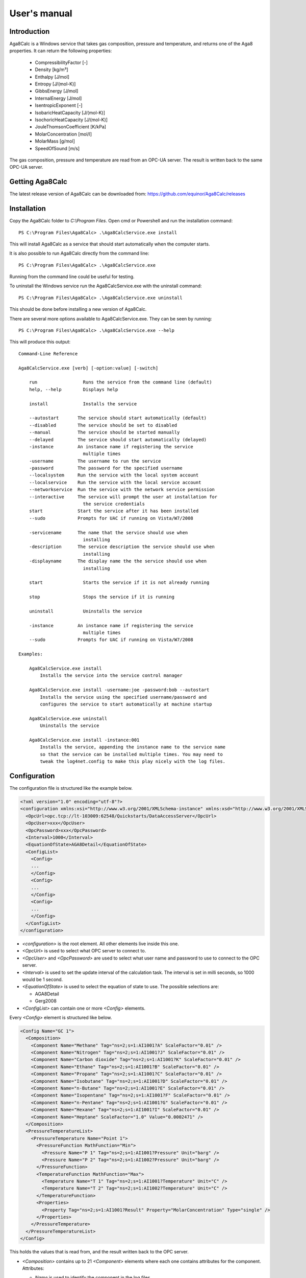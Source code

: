 .. highlight:: none

#############
User's manual
#############

Introduction
------------

Aga8Calc is a Windows service that takes gas composition, pressure and temperature, and returns one of the Aga8 properties.
It can return the following properties:

    - CompressibilityFactor [-]
    - Density [kg/m³]
    - Enthalpy [J/mol]
    - Entropy [J/(mol-K)]
    - GibbsEnergy [J/mol]
    - InternalEnergy [J/mol]
    - IsentropicExponent [-]
    - IsobaricHeatCapacity [J/(mol-K)]
    - IsochoricHeatCapacity [J/(mol-K)]
    - JouleThomsonCoefficient [K/kPa]
    - MolarConcentration [mol/l]
    - MolarMass [g/mol]
    - SpeedOfSound [m/s]

The gas composition, pressure and temperature are read from an OPC-UA server.
The result is written back to the same OPC-UA server.

Getting Aga8Calc
----------------

The latest release version of Aga8Calc can be downloaded from:
https://github.com/equinor/Aga8Calc/releases

Installation
------------

Copy the Aga8Calc folder to `C:\\Program Files`.
Open cmd or Powershell and run the installation command::

    PS C:\Program Files\Aga8Calc> .\Aga8CalcService.exe install

This will install Aga8Calc as a service that should start automatically when the computer starts.

It is also possible to run Aga8Calc directly from the command line::

    PS C:\Program Files\Aga8Calc> .\Aga8CalcService.exe

Running from the command line could be useful for testing.

To uninstall the Windows service run the Aga8CalcService.exe with the uninstall command::

    PS C:\Program Files\Aga8Calc> .\Aga8CalcService.exe uninstall

This should be done before installing a new version of Aga8Calc.

There are several more options available to Aga8CalcService.exe.
They can be seen by running::

    PS C:\Program Files\Aga8Calc> .\Aga8CalcService.exe --help

This will produce this output:

::

    Command-Line Reference

    Aga8CalcService.exe [verb] [-option:value] [-switch]

        run                 Runs the service from the command line (default)
        help, --help        Displays help

        install             Installs the service

        --autostart       The service should start automatically (default)
        --disabled        The service should be set to disabled
        --manual          The service should be started manually
        --delayed         The service should start automatically (delayed)
        -instance         An instance name if registering the service
                            multiple times
        -username         The username to run the service
        -password         The password for the specified username
        --localsystem     Run the service with the local system account
        --localservice    Run the service with the local service account
        --networkservice  Run the service with the network service permission
        --interactive     The service will prompt the user at installation for
                            the service credentials
        start             Start the service after it has been installed
        --sudo            Prompts for UAC if running on Vista/W7/2008

        -servicename      The name that the service should use when
                            installing
        -description      The service description the service should use when
                            installing
        -displayname      The display name the the service should use when
                            installing

        start               Starts the service if it is not already running

        stop                Stops the service if it is running

        uninstall           Uninstalls the service

        -instance         An instance name if registering the service
                            multiple times
        --sudo            Prompts for UAC if running on Vista/W7/2008

    Examples:

        Aga8CalcService.exe install
            Installs the service into the service control manager

        Aga8CalcService.exe install -username:joe -password:bob --autostart
            Installs the service using the specified username/password and
            configures the service to start automatically at machine startup

        Aga8CalcService.exe uninstall
            Uninstalls the service

        Aga8CalcService.exe install -instance:001
            Installs the service, appending the instance name to the service name
            so that the service can be installed multiple times. You may need to
            tweak the log4net.config to make this play nicely with the log files.


Configuration
-------------

The configuration file is structured like the example below.

.. code-block:: xml

    <?xml version="1.0" encoding="utf-8"?>
    <configuration xmlns:xsi="http://www.w3.org/2001/XMLSchema-instance" xmlns:xsd="http://www.w3.org/2001/XMLSchema">
      <OpcUrl>opc.tcp://lt-103009:62548/Quickstarts/DataAccessServer</OpcUrl>
      <OpcUser>xxx</OpcUser>
      <OpcPassword>xxx</OpcPassword>
      <Interval>1000</Interval>
      <EquationOfState>AGA8Detail</EquationOfState>
      <ConfigList>
        <Config>
        ...
        </Config>
        <Config>
        ...
        </Config>
        <Config>
        ...
        </Config>
      </ConfigList>
    </configuration>

-   `<configuration>` is the root element.
    All other elements live inside this one.

-   `<OpcUrl>` is used to select what OPC server to connect to.

-   `<OpcUser>` and `<OpcPassword>` are used to select what user name and password to use to connect to the OPC server.

-   `<Interval>` is used to set the update interval of the calculation task.
    The interval is set in milli seconds, so 1000 would be 1 second.

-   `<EquationOfState>` is used to select the equation of state to use.
    The possible selections are:

    - AGA8Detail
    - Gerg2008

-   `<ConfigList>` can contain one or more `<Config>` elements.

Every `<Config>` element is structured like below.

.. code-block:: xml

    <Config Name="GC 1">
      <Composition>
        <Component Name="Methane" Tag="ns=2;s=1:AI1001?A" ScaleFactor="0.01" />
        <Component Name="Nitrogen" Tag="ns=2;s=1:AI1001?J" ScaleFactor="0.01" />
        <Component Name="Carbon dioxide" Tag="ns=2;s=1:AI1001?K" ScaleFactor="0.01" />
        <Component Name="Ethane" Tag="ns=2;s=1:AI1001?B" ScaleFactor="0.01" />
        <Component Name="Propane" Tag="ns=2;s=1:AI1001?C" ScaleFactor="0.01" />
        <Component Name="Isobutane" Tag="ns=2;s=1:AI1001?D" ScaleFactor="0.01" />
        <Component Name="n-Butane" Tag="ns=2;s=1:AI1001?E" ScaleFactor="0.01" />
        <Component Name="Isopentane" Tag="ns=2;s=1:AI1001?F" ScaleFactor="0.01" />
        <Component Name="n-Pentane" Tag="ns=2;s=1:AI1001?G" ScaleFactor="0.01" />
        <Component Name="Hexane" Tag="ns=2;s=1:AI1001?I" ScaleFactor="0.01" />
        <Component Name="Heptane" ScaleFactor="1.0" Value="0.0002471" />
      </Composition>
      <PressureTemperatureList>
        <PressureTemperature Name="Point 1">
          <PressureFunction MathFunction="Min">
            <Pressure Name="P 1" Tag="ns=2;s=1:AI1001?Pressure" Unit="barg" />
            <Pressure Name="P 2" Tag="ns=2;s=1:AI1002?Pressure" Unit="barg" />
          </PressureFunction>
          <TemperatureFunction MathFunction="Max">
            <Temperature Name="T 1" Tag="ns=2;s=1:AI1001?Temperature" Unit="C" />
            <Temperature Name="T 2" Tag="ns=2;s=1:AI1002?Temperature" Unit="C" />
          </TemperatureFunction>
          <Properties>
            <Property Tag="ns=2;s=1:AI1001?Result" Property="MolarConcentration" Type="single" />
          </Properties>
        </PressureTemperature>
      </PressureTemperatureList>
    </Config>


This holds the values that is read from, and the result written back to the OPC server.

-   `<Composition>` contains up to 21 `<Component>` elements where each one contains attributes for the component.
    Attributes:

    - `Name` is used to identify the component in the log files.
    - `Tag` is the OPC item to read the value from.
    - `ScaleFactor` is used to scale the individual component values into the mol fraction range from 0-1.
    - `Value` is used to set a constant value for the component.

    Tag and Value can not both be used at the same time for a component. Use one or the other!

    The sort order of the `<Component>` elements is significant.
    They must be in this order:

    - Methane
    - Nitrogen
    - Carbon dioxide
    - Ethane
    - Propane
    - Isobutane
    - n-Butane
    - Isopentane
    - n-Pentane
    - Hexane
    - Heptane
    - Octane
    - Nonane
    - Decane
    - Hydrogen
    - Oxygen
    - Carbon monoxide
    - Water
    - Hydrogen sulfide
    - Helium
    - Argon

-   `<PressureTemperatureList>` can contain several `<PressureTemperature>` elements.
    Every `<PressureTemperature>` element contains the pressure and temperature to read, and one or more properties that is to be written to the OPC server.

-   `<PressureFunction>` is the pressure to be read.
    It contains one or more `<Pressure>` elements.
    The `MathFunction` attribute selects what function to use when reading multiple pressure values.
    The possible functions are:

    - `Min` will select the lowest value.
    - `Max` will select the highest value.
    - `Average` will select the average of all the values.
    - `Median` will select the median value.

    The `<Pressure>` elements have the following attributes:

    - `Tag` is the OPC item to read.
    - `Unit` is the expected engineering unit of the pressure value.
      This is used to convert the pressure value to the unit needed for the Aga8 equation of state, namely [kPa].
      The possible units are:

      - barg (bar gauge)
      - bara (bar absolute)

-   `<TemperatureFunction>` is the temperature to read.
    It contains one or more `<Temprature>` elements.
    Like the `<PressureFunction>` it also has the `MathFunction` attribute.
    The possible functions are identical to that of the `<PressureFunction>`.

    The `<Temperature>` element have the following attributes:

    - `Tag` is the OPC item to read.
    - `Unit` is the expected engineering unit of the temperature value.
      This is used to convert the temperature to the proper unit - [K].
      The possible temperature units are:

      - C (degree Celsius)
      - K (Kelvin)

-   `<Properties>` contains one or more `<Property>` elements.
    These are the results that will be written to the OPC server.
    The Attributes of the `<Property>` element are:

    - `Tag` is the OPC item to write to.
    - `Property` is the result that will be written to the OPC item.
      The possible options are:

      - CompressibilityFactor
      - Density
      - Enthalpy
      - Entropy
      - GibbsEnergy
      - InternalEnergy
      - IsentropicExponent
      - IsobaricHeatCapacity
      - IsochoricHeatCapacity
      - JouleThomsonCoefficient
      - MolarConcentration
      - MolarMass
      - SpeedOfSound

    - `Type` is the datatype that the OPC server expects for the item.
      Possible types are:

      - `single` a 32-bit floating point type.
      - `double` a 64-bit floating point type.

A complete configuration file could look like this.

.. code-block:: xml

    <?xml version="1.0" encoding="utf-8"?>
    <configuration xmlns:xsi="http://www.w3.org/2001/XMLSchema-instance" xmlns:xsd="http://www.w3.org/2001/XMLSchema">
      <OpcUrl>opc.tcp://lt-103009:62548/Quickstarts/DataAccessServer</OpcUrl>
      <OpcUser>username</OpcUser>
      <OpcPassword>password</OpcPassword>
      <Interval>10000.0</Interval>
      <EquationOfState>Gerg2008</EquationOfState>
      <ConfigList>
        <Config Name="GC 1">
          <Composition>
            <Component Name="Methane" Tag="ns=2;s=1:AI1001?A" ScaleFactor="0.01" />
            <Component Name="Nitrogen" Tag="ns=2;s=1:AI1001?J" ScaleFactor="0.01" />
            <Component Name="Carbon dioxide" Tag="ns=2;s=1:AI1001?K" ScaleFactor="0.01" />
            <Component Name="Ethane" Tag="ns=2;s=1:AI1001?B" ScaleFactor="0.01" />
            <Component Name="Propane" Tag="ns=2;s=1:AI1001?C" ScaleFactor="0.01" />
            <Component Name="Isobutane" Tag="ns=2;s=1:AI1001?D" ScaleFactor="0.01" />
            <Component Name="n-Butane" Tag="ns=2;s=1:AI1001?E" ScaleFactor="0.01" />
            <Component Name="Isopentane" Tag="ns=2;s=1:AI1001?F" ScaleFactor="0.01" />
            <Component Name="n-Pentane" Tag="ns=2;s=1:AI1001?G" ScaleFactor="0.01" />
            <Component Name="Hexane" Tag="ns=2;s=1:AI1001?I" ScaleFactor="0.01" />
            <Component Name="Heptane" ScaleFactor="1.0" Value="0.0002471" />
          </Composition>
          <PressureTemperatureList>
            <PressureTemperature Name="Point 1">
              <PressureFunction MathFunction="Min">
                <Pressure Name="P 1" Tag="ns=2;s=1:AI1001?Pressure" Unit="barg" />
                <Pressure Name="P 2" Tag="ns=2;s=1:AI1002?Pressure" Unit="bara" />
              </PressureFunction>
              <TemperatureFunction MathFunction="Max">
                <Temperature Name="T 1" Tag="ns=2;s=1:AI1001?Temperature" Unit="C" />
                <Temperature Name="T 2" Tag="ns=2;s=1:AI1002?Temperature" Unit="K" />
              </TemperatureFunction>
              <Properties>
                <Property Tag="ns=2;s=1:AI1001?Result" Property="MolarConcentration" Type="single" />
                <Property Tag="ns=2;s=1:AI1002?Result" Property="Density" Type="double" />
              </Properties>
            </PressureTemperature>
          </PressureTemperatureList>
        </Config>
      </ConfigList>
    </configuration>

Files
-----

-   **aga8.dll** Library that implements the equations of state.

-   **Aga8_Calc_Client.Config.xml** Config file for the OPC client.

-   **Aga8CalcService.exe** Main program.

-   **NLog.config** Configuration file for logging system.

-   **Aga8Calc.config** Main configuration file.


Sequence Diagram
----------------

.. uml::

    @startuml
    scale 1

    == Init ==
    Aga8Calc -> OpcServer : Connect request
    OpcServer --> Aga8Calc : Connect granted

    == Main loop ==
    loop forever
        Aga8Calc -> OpcServer : Poll pressure, temperature and composition
        OpcServer --> Aga8Calc : Return pressure, temperature, composition

        hnote over Aga8Calc : Calculate results

        Aga8Calc -> OpcServer : Write results

        hnote over Aga8Calc : Wait <interval> ms
    end
    @enduml
